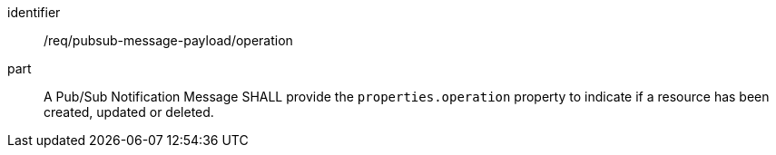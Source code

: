 [[req_pubsub-message-payload_operation]]
[requirement]
====
[%metadata]
identifier:: /req/pubsub-message-payload/operation
part:: A Pub/Sub Notification Message SHALL provide the `+properties.operation+` property to indicate if a resource has been created, updated or deleted.
====
